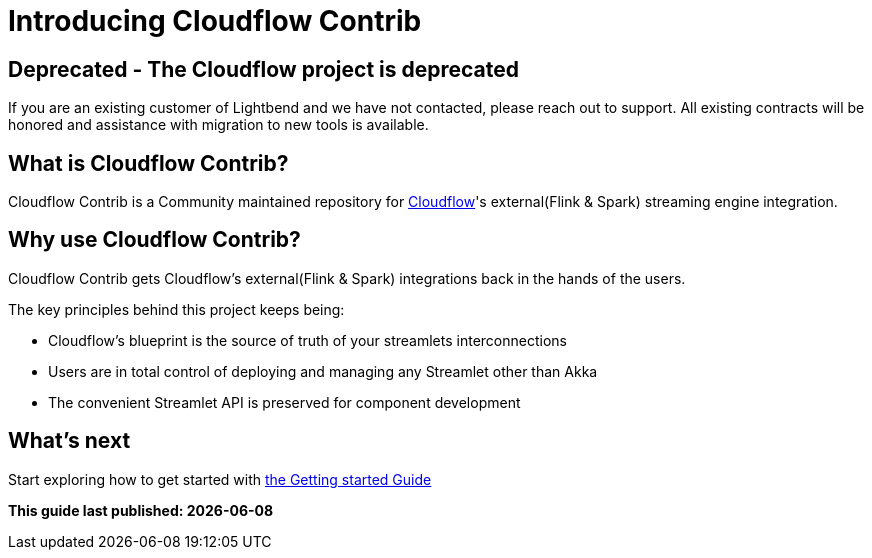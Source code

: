 = Introducing Cloudflow Contrib

== Deprecated - The Cloudflow project is deprecated

If you are an existing customer of Lightbend and we have not contacted, please reach out to support. All existing contracts will be honored and assistance with migration to new tools is available.

:description: Cloudflow's community maintained extensions and integrations

:imagesdir: assets/images

== What is Cloudflow Contrib?

Cloudflow Contrib is a Community maintained repository for http://cloudflow.io/[Cloudflow]'s external(Flink & Spark) streaming engine integration.

== Why use Cloudflow Contrib?

Cloudflow Contrib gets Cloudflow's external(Flink & Spark) integrations back in the hands of the users.

The key principles behind this project keeps being:

  - Cloudflow's blueprint is the source of truth of your streamlets interconnections
  - Users are in total control of deploying and managing any Streamlet other than Akka
  - The convenient Streamlet API is preserved for component development

== What's next

Start exploring how to get started with xref:get-started:index.adoc[the Getting started Guide]

**This guide last published: {localdate}**
